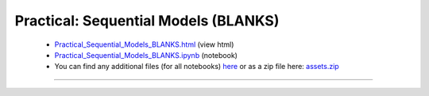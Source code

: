Practical: Sequential Models (BLANKS)
=====================================

 * `Practical_Sequential_Models_BLANKS.html <../notebooks_html/Practical_Sequential_Models_BLANKS.html>`_ (view html)
 * `Practical_Sequential_Models_BLANKS.ipynb <../notebooks_ipynb/Practical_Sequential_Models_BLANKS.ipynb>`_ (notebook)
 * You can find any additional files (for all notebooks) `here <../assets>`_ or as a zip file here: 
   `assets.zip <../assets.zip>`_

--------------------

.. only:: html

   .. raw:: html

      <iframe src="../notebooks_html/Practical_Sequential_Models_BLANKS.html"
              style="width:100%; height:80vh; border:0;"
              loading="lazy"
              referrerpolicy="no-referrer">
      </iframe>